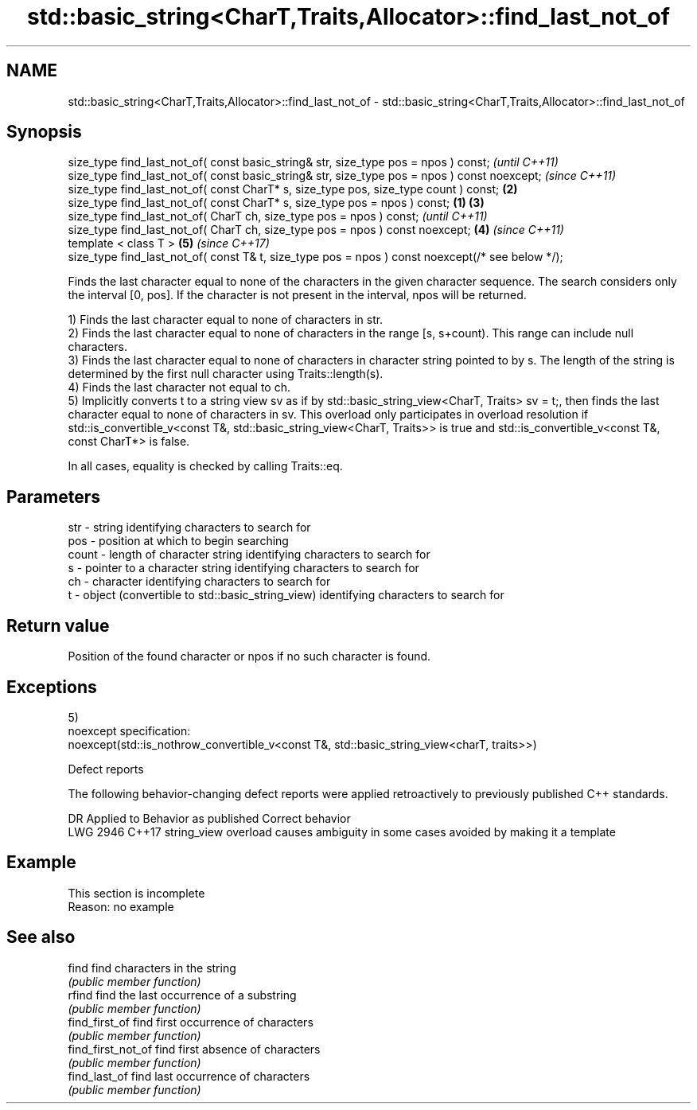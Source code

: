 .TH std::basic_string<CharT,Traits,Allocator>::find_last_not_of 3 "2020.03.24" "http://cppreference.com" "C++ Standard Libary"
.SH NAME
std::basic_string<CharT,Traits,Allocator>::find_last_not_of \- std::basic_string<CharT,Traits,Allocator>::find_last_not_of

.SH Synopsis
   size_type find_last_not_of( const basic_string& str, size_type pos = npos ) const;                      \fI(until C++11)\fP
   size_type find_last_not_of( const basic_string& str, size_type pos = npos ) const noexcept;             \fI(since C++11)\fP
   size_type find_last_not_of( const CharT* s, size_type pos, size_type count ) const;                 \fB(2)\fP
   size_type find_last_not_of( const CharT* s, size_type pos = npos ) const;                       \fB(1)\fP \fB(3)\fP
   size_type find_last_not_of( CharT ch, size_type pos = npos ) const;                                                   \fI(until C++11)\fP
   size_type find_last_not_of( CharT ch, size_type pos = npos ) const noexcept;                        \fB(4)\fP               \fI(since C++11)\fP
   template < class T >                                                                                    \fB(5)\fP           \fI(since C++17)\fP
   size_type find_last_not_of( const T& t, size_type pos = npos ) const noexcept(/* see below */);

   Finds the last character equal to none of the characters in the given character sequence. The search considers only the interval [0, pos]. If the character is not present in the interval, npos will be returned.

   1) Finds the last character equal to none of characters in str.
   2) Finds the last character equal to none of characters in the range [s, s+count). This range can include null characters.
   3) Finds the last character equal to none of characters in character string pointed to by s. The length of the string is determined by the first null character using Traits::length(s).
   4) Finds the last character not equal to ch.
   5) Implicitly converts t to a string view sv as if by std::basic_string_view<CharT, Traits> sv = t;, then finds the last character equal to none of characters in sv. This overload only participates in overload resolution if std::is_convertible_v<const T&, std::basic_string_view<CharT, Traits>> is true and std::is_convertible_v<const T&, const CharT*> is false.

   In all cases, equality is checked by calling Traits::eq.

.SH Parameters

   str   - string identifying characters to search for
   pos   - position at which to begin searching
   count - length of character string identifying characters to search for
   s     - pointer to a character string identifying characters to search for
   ch    - character identifying characters to search for
   t     - object (convertible to std::basic_string_view) identifying characters to search for

.SH Return value

   Position of the found character or npos if no such character is found.

.SH Exceptions

   5)
   noexcept specification:
   noexcept(std::is_nothrow_convertible_v<const T&, std::basic_string_view<charT, traits>>)

  Defect reports

   The following behavior-changing defect reports were applied retroactively to previously published C++ standards.

      DR    Applied to                Behavior as published                       Correct behavior
   LWG 2946 C++17      string_view overload causes ambiguity in some cases avoided by making it a template

.SH Example

    This section is incomplete
    Reason: no example

.SH See also

   find              find characters in the string
                     \fI(public member function)\fP
   rfind             find the last occurrence of a substring
                     \fI(public member function)\fP
   find_first_of     find first occurrence of characters
                     \fI(public member function)\fP
   find_first_not_of find first absence of characters
                     \fI(public member function)\fP
   find_last_of      find last occurrence of characters
                     \fI(public member function)\fP
